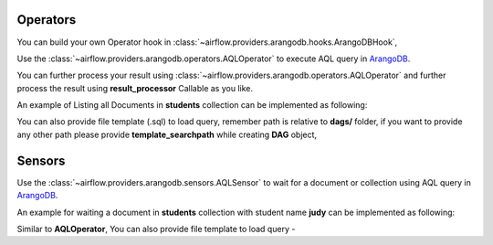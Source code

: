  .. Licensed to the Apache Software Foundation (ASF) under one
    or more contributor license agreements.  See the NOTICE file
    distributed with this work for additional information
    regarding copyright ownership.  The ASF licenses this file
    to you under the Apache License, Version 2.0 (the
    "License"); you may not use this file except in compliance
    with the License.  You may obtain a copy of the License at

 ..   http://www.apache.org/licenses/LICENSE-2.0

 .. Unless required by applicable law or agreed to in writing,
    software distributed under the License is distributed on an
    "AS IS" BASIS, WITHOUT WARRANTIES OR CONDITIONS OF ANY
    KIND, either express or implied.  See the License for the
    specific language governing permissions and limitations
    under the License.



.. _howto/operator:AQLOperator:

Operators
=======================
You can build your own Operator hook in :class:`~airflow.providers.arangodb.hooks.ArangoDBHook`,


Use the :class:`~airflow.providers.arangodb.operators.AQLOperator` to execute
AQL query in `ArangoDB <https://www.arangodb.com/>`__.

You can further process your result using :class:`~airflow.providers.arangodb.operators.AQLOperator` and
further process the result using **result_processor** Callable as you like.

An example of Listing all Documents in **students** collection can be implemented as following:

.. exampleinclude:: /../../airflow/providers/arangodb/example_dags/example_arangodb.py
    :language: python
    :start-after: [START howto_aql_operator_arangodb]
    :end-before: [END howto_aql_operator_arangodb]

You can also provide file template (.sql) to load query, remember path is relative to **dags/** folder, if you want to provide any other path
please provide **template_searchpath** while creating **DAG** object,

.. exampleinclude:: /../../airflow/providers/arangodb/example_dags/example_arangodb.py
    :language: python
    :start-after: [START howto_aql_operator_template_file_arangodb]
    :end-before: [END howto_aql_operator_template_file_arangodb]

Sensors
=======

Use the :class:`~airflow.providers.arangodb.sensors.AQLSensor` to wait for a document or collection using
AQL query in `ArangoDB <https://www.arangodb.com/>`__.

An example for waiting a document in **students** collection with student name **judy** can be implemented as following:

.. exampleinclude:: /../../airflow/providers/arangodb/example_dags/example_arangodb.py
    :language: python
    :start-after: [START howto_aql_sensor_arangodb]
    :end-before: [END howto_aql_sensor_arangodb]

Similar to **AQLOperator**, You can also provide file template to load query -

.. exampleinclude:: /../../airflow/providers/arangodb/example_dags/example_arangodb.py
    :language: python
    :start-after: [START howto_aql_sensor_template_file_arangodb]
    :end-before: [END howto_aql_sensor_template_file_arangodb]

